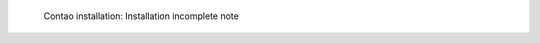 .. figure:: /_includes/figures/examples/contao/01-frontend.png
   :width: 400px

   Contao installation: Installation incomplete note
